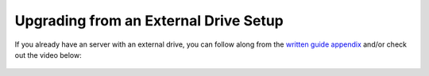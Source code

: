.. _naspi-upgrade:

======================================
Upgrading from an External Drive Setup
======================================

If you already have an server with an external drive, you can follow along from the `written guide appendix <https://community.start9.com/t/diy-embassy-one-geekworm-naspi-case/49>`_ and/or check out the video below:

  .. youtube:: 355BENA42s8
    :width: 100%
